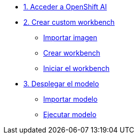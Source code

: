 * xref:01-login.adoc[1. Acceder a OpenShift AI]

* xref:02-custom-wb.adoc[2. Crear custom workbench]
** xref:02-custom-wb.adoc#image[Importar imagen]
** xref:02-custom-wb.adoc#create[Crear workbench]
** xref:02-custom-wb.adoc#connect[Iniciar el workbench]

* xref:03-model.adoc[3. Desplegar el modelo]
** xref:03-model.adoc#import[Importar modelo]
** xref:03-model.adoc#deploy[Ejecutar modelo]


